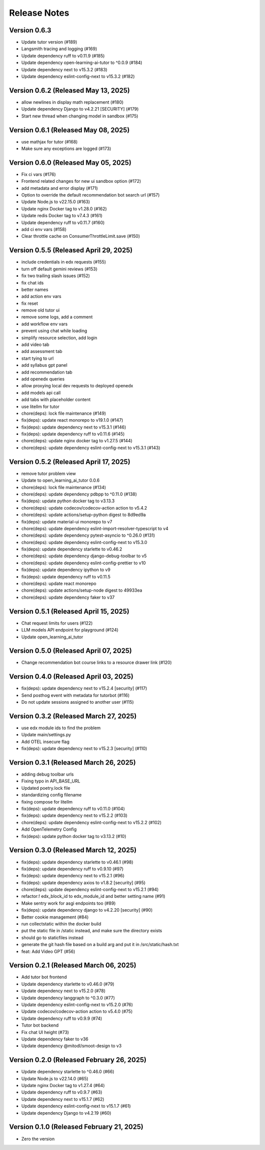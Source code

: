 Release Notes
=============

Version 0.6.3
-------------

- Update tutor version (#189)
- Langsmith tracing and logging (#169)
- Update dependency ruff to v0.11.9 (#185)
- Update dependency open-learning-ai-tutor to ^0.0.9 (#184)
- Update dependency next to v15.3.2 (#183)
- Update dependency eslint-config-next to v15.3.2 (#182)

Version 0.6.2 (Released May 13, 2025)
-------------

- allow newlines in display math replacement (#180)
- Update dependency Django to v4.2.21 [SECURITY] (#179)
- Start new thread when changing model in sandbox (#175)

Version 0.6.1 (Released May 08, 2025)
-------------

- use mathjax for tutor (#168)
- Make sure any exceptions are  logged (#173)

Version 0.6.0 (Released May 05, 2025)
-------------

- Fix ci vars (#176)
- Frontend related changes for new ui sandbox option (#172)
- add metadata and error display (#171)
- Option to override the default recommendation bot search url  (#157)
- Update Node.js to v22.15.0 (#163)
- Update nginx Docker tag to v1.28.0 (#162)
- Update redis Docker tag to v7.4.3 (#161)
- Update dependency ruff to v0.11.7 (#160)
- add ci env vars (#158)
- Clear throttle cache on ConsumerThrottleLimit.save (#150)

Version 0.5.5 (Released April 29, 2025)
-------------

- include credentials in edx requests (#155)
- turn off default gemini reviews (#153)
- fix two trailing slash issues (#152)
- fix chat ids
- better names
- add action env vars
- fix reset
- remove old tutor ui
- remove some logs, add a comment
- add workflow env vars
- prevent using chat while loading
- simplify resource selection, add login
- add video tab
- add assessment tab
- start tying to url
- add syllabus gpt panel
- add recommendation tab
- add openedx queries
- allow proxying local dev requests to deployed openedx
- add models api call
- add tabs with placeholder content
- use litellm for tutor
- chore(deps): lock file maintenance (#149)
- fix(deps): update react monorepo to v19.1.0 (#147)
- fix(deps): update dependency next to v15.3.1 (#146)
- fix(deps): update dependency ruff to v0.11.6 (#145)
- chore(deps): update nginx docker tag to v1.27.5 (#144)
- chore(deps): update dependency eslint-config-next to v15.3.1 (#143)

Version 0.5.2 (Released April 17, 2025)
-------------

- remove tutor problem view
- Update to open_learning_ai_tutor 0.0.6
- chore(deps): lock file maintenance (#134)
- chore(deps): update dependency pdbpp to ^0.11.0 (#138)
- fix(deps): update python docker tag to v3.13.3
- chore(deps): update codecov/codecov-action action to v5.4.2
- chore(deps): update actions/setup-python digest to 8d9ed9a
- fix(deps): update material-ui monorepo to v7
- chore(deps): update dependency eslint-import-resolver-typescript to v4
- chore(deps): update dependency pytest-asyncio to ^0.26.0 (#131)
- chore(deps): update dependency eslint-config-next to v15.3.0
- fix(deps): update dependency starlette to v0.46.2
- chore(deps): update dependency django-debug-toolbar to v5
- chore(deps): update dependency eslint-config-prettier to v10
- fix(deps): update dependency ipython to v9
- fix(deps): update dependency ruff to v0.11.5
- chore(deps): update react monorepo
- chore(deps): update actions/setup-node digest to 49933ea
- chore(deps): update dependency faker to v37

Version 0.5.1 (Released April 15, 2025)
-------------

- Chat request limits for users (#122)
- LLM models API endpoint for playground (#124)
- Update open_learning_ai_tutor

Version 0.5.0 (Released April 07, 2025)
-------------

- Change recommendation bot course links to a resource drawer link (#120)

Version 0.4.0 (Released April 03, 2025)
-------------

- fix(deps): update dependency next to v15.2.4 [security] (#117)
- Send posthog event with metadata for tutorbot (#116)
- Do not update sessions assigned to another user (#115)

Version 0.3.2 (Released March 27, 2025)
-------------

- use edx module ids to find the problem
- Update main/settings.py
- Add OTEL insecure flag
- fix(deps): update dependency next to v15.2.3 [security] (#110)

Version 0.3.1 (Released March 26, 2025)
-------------

- adding debug toolbar urls
- Fixing typo in API_BASE_URL
- Updated poetry.lock file
- standardizing config filename
- fixing compose for litellm
- fix(deps): update dependency ruff to v0.11.0 (#104)
- fix(deps): update dependency next to v15.2.2 (#103)
- chore(deps): update dependency eslint-config-next to v15.2.2 (#102)
- Add OpenTelemetry Config
- fix(deps): update python docker tag to v3.13.2 (#10)

Version 0.3.0 (Released March 12, 2025)
-------------

- fix(deps): update dependency starlette to v0.46.1 (#98)
- fix(deps): update dependency ruff to v0.9.10 (#97)
- fix(deps): update dependency next to v15.2.1 (#96)
- fix(deps): update dependency axios to v1.8.2 [security] (#95)
- chore(deps): update dependency eslint-config-next to v15.2.1 (#94)
- refactor:! edx_block_id to edx_module_id and better setting name (#91)
- Make sentry work for asgi endpoints too (#89)
- fix(deps): update dependency django to v4.2.20 [security] (#90)
- Better cookie management (#84)
- run collectstatic within the docker build
- put the static file in /static instead, and make sure the directory exists
- should go to staticfiles instead
- generate the git hash file based on a build arg and put it in /src/static/hash.txt
- feat: Add Video GPT (#56)

Version 0.2.1 (Released March 06, 2025)
-------------

- Add tutor bot frontend
- Update dependency starlette to v0.46.0 (#79)
- Update dependency next to v15.2.0 (#78)
- Update dependency langgraph to ^0.3.0 (#77)
- Update dependency eslint-config-next to v15.2.0 (#76)
- Update codecov/codecov-action action to v5.4.0 (#75)
- Update dependency ruff to v0.9.9 (#74)
- Tutor bot backend
- Fix chat UI height (#73)
- Update dependency faker to v36
- Update dependency @mitodl/smoot-design to v3

Version 0.2.0 (Released February 26, 2025)
-------------

- Update dependency starlette to ^0.46.0 (#66)
- Update Node.js to v22.14.0 (#65)
- Update nginx Docker tag to v1.27.4 (#64)
- Update dependency ruff to v0.9.7 (#63)
- Update dependency next to v15.1.7 (#62)
- Update dependency eslint-config-next to v15.1.7 (#61)
- Update dependency Django to v4.2.19 (#60)

Version 0.1.0 (Released February 21, 2025)
-------------

- Zero the version

